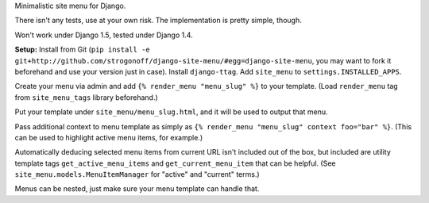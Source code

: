 Minimalistic site menu for Django.

There isn't any tests, use at your own risk. The implementation is pretty simple, though.

Won't work under Django 1.5, tested under Django 1.4.

**Setup:** Install from Git
(``pip install -e git+http://github.com/strogonoff/django-site-menu/#egg=django-site-menu``,
you may want to fork it beforehand and use your version just in case).
Install ``django-ttag``.
Add ``site_menu`` to ``settings.INSTALLED_APPS``.

Create your menu via admin and add ``{% render_menu "menu_slug" %}`` to your template.
(Load ``render_menu`` tag from ``site_menu_tags`` library beforehand.)

Put your template under ``site_menu/menu_slug.html``, and it will be used to output that menu.

Pass additional context to menu template
as simply as ``{% render_menu "menu_slug" context foo="bar" %}``.
(This can be used to highlight active menu items, for example.)

Automatically deducing selected menu items from current URL isn't included out of the box,
but included are utility template tags ``get_active_menu_items`` and ``get_current_menu_item``
that can be helpful. (See ``site_menu.models.MenuItemManager`` for "active" and "current" terms.)

Menus can be nested, just make sure your menu template can handle that.
